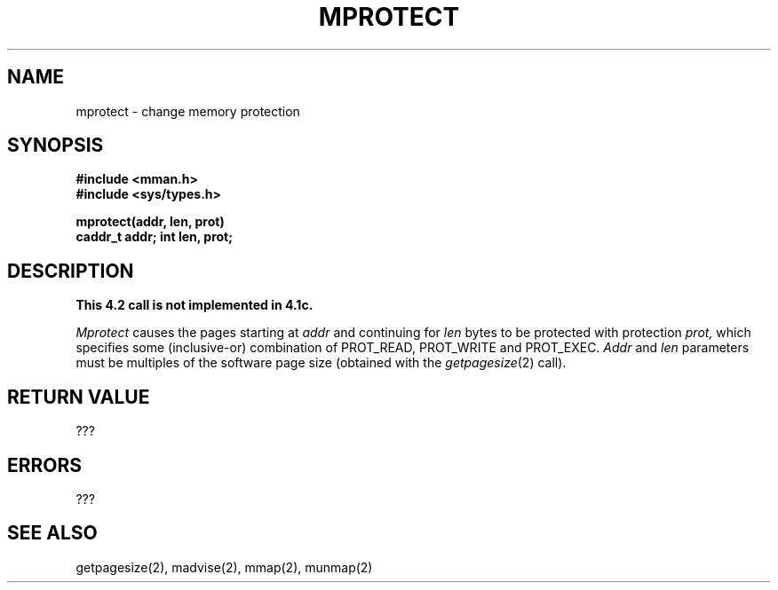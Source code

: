.TH MPROTECT 2 2/12/83
.SH NAME
mprotect \- change memory protection
.SH SYNOPSIS
.nf
.ft B
#include <mman.h>
#include <sys/types.h>
.PP
.ft B
mprotect(addr, len, prot)
caddr_t addr; int len, prot;
.fi
.SH DESCRIPTION
\fBThis 4.2 call is not implemented in 4.1c.\fP
.PP
.I Mprotect
causes the pages starting at
.I addr
and continuing for 
.I len
bytes to be protected with protection
.I prot,
which specifies some (inclusive-or) combination of
PROT_READ,
PROT_WRITE
and
PROT_EXEC.
.I Addr
and
.I len
parameters must be multiples of the software page size
(obtained with the 
.IR getpagesize (2)
call).
.SH "RETURN VALUE
???
.SH ERRORS
???
.SH "SEE ALSO"
getpagesize(2), madvise(2), mmap(2), munmap(2)
